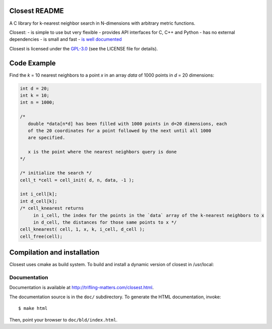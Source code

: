 
.. image:: https://travis-ci.org/trifling/closest.svg?branch=master
    :target: https://travis-ci.org/trifling/closest

.. _`is well documented`: http://trifling-matters.com/closest.html
.. _`GPL-3.0`: https://opensource.org/licenses/GPL-3.0

Closest README
==============
 
.. image:: https://travis-ci.org/trifling/closest.svg?branch=master
   :target: https://travis-ci.org/trifling/closest

A C library for k-nearest neighbor search in N-dimensions with arbitrary
metric functions. 

Closest:
- is simple to use but very flexible
- provides API interfaces for C, C++ and Python
- has no external dependencies
- is small and fast
- `is well documented`_


Closest is licensed under the `GPL-3.0`_ (see the LICENSE file for details).

Code Example
============

Find the `k` = 10 nearest neighbors to a point `x` in an array `data` of 1000 
points in `d` = 20 dimensions:

.. code-block:: c

   int d = 20;
   int k = 10;
   int n = 1000;

   /* 
      double *data[n*d] has been filled with 1000 points in d=20 dimensions, each
      of the 20 coordinates for a point followed by the next until all 1000 
      are specified.
     
      x is the point where the nearest neighbors query is done
   */

   /* initialize the search */
   cell_t *cell = cell_init( d, n, data, -1 );
   
   int i_cell[k];
   int d_cell[k];
   /* cell_knearest returns 
        in i_cell, the index for the points in the `data` array of the k-nearest neighbors to x 
        in d_cell, the distances for those same points to x */
   cell_knearest( cell, 1, x, k, i_cell, d_cell ); 
   cell_free(cell);

   
Compilation and installation
============================

Closest uses cmake as build system. To build and install a dynamic version of closest in /usr/local:

.. code-block:: bash
   $ mkdir bld 
   $ cd bld 
   $ cmake -DCMAKE_INSTALL_PREFIX=/usr/local ../ 
   $ make 
   $ make install


Documentation
-------------

Documentation is available at http://trifling-matters.com/closest.html.

The documentation source is in the ``doc/`` subdirectory. To generate
the HTML documentation, invoke::

   $ make html

Then, point your browser to ``doc/bld/index.html``. 


